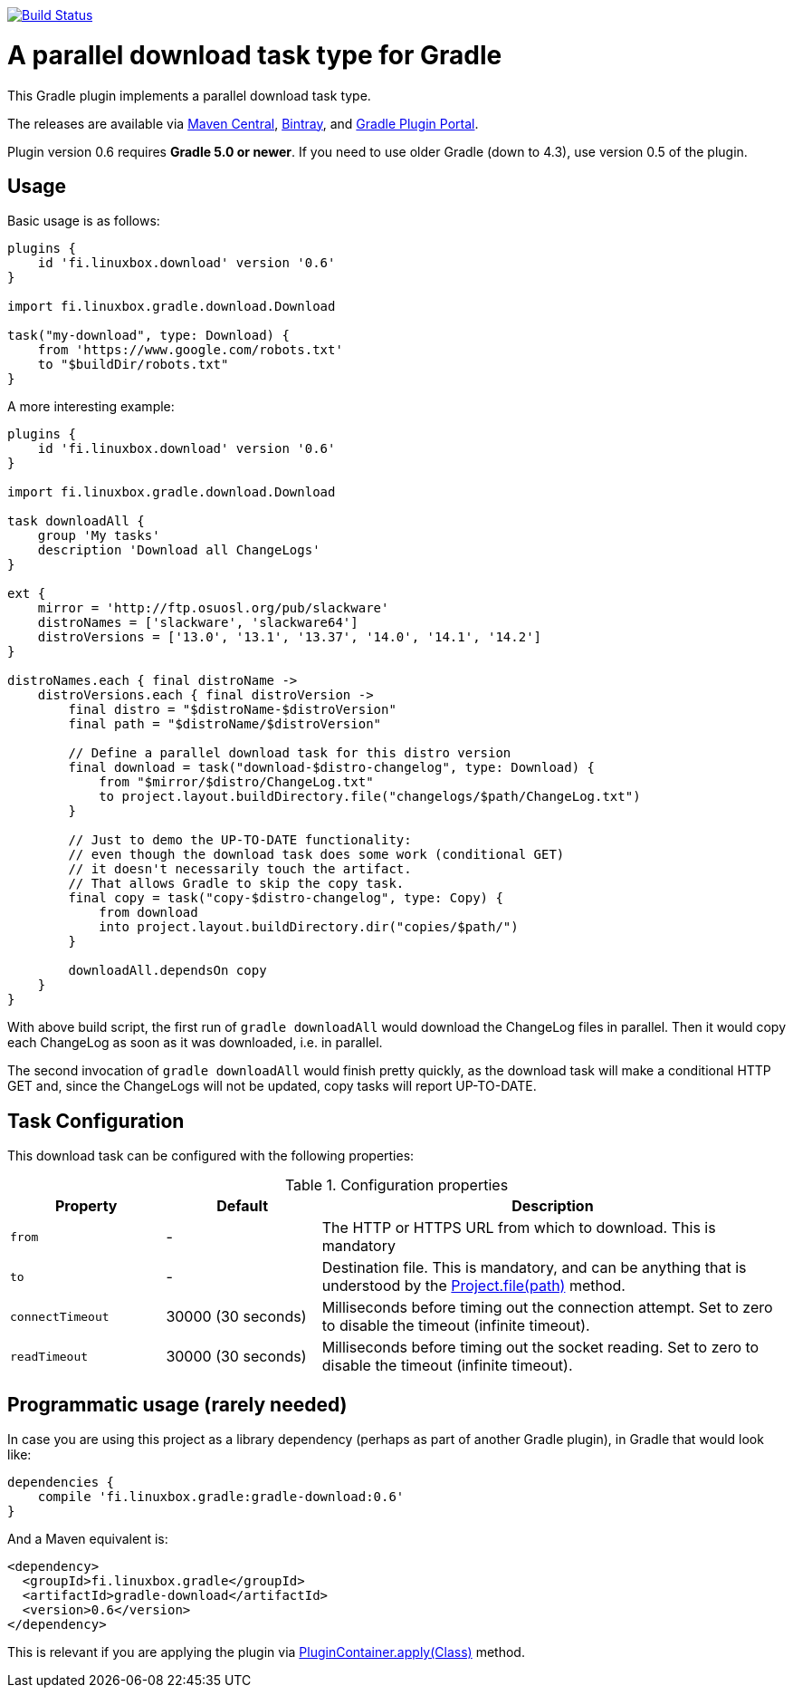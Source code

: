 image:https://travis-ci.org/vmj/gradle-download-worker.svg?branch=master["Build Status", link="https://travis-ci.org/vmj/gradle-download-worker"]

= A parallel download task type for Gradle

This Gradle plugin implements a parallel download task type.

The releases are available via
https://search.maven.org/artifact/fi.linuxbox.gradle/gradle-download/0.6/jar[Maven Central],
https://bintray.com/bintray/jcenter/fi.linuxbox.gradle%3Agradle-download[Bintray], and
https://plugins.gradle.org/plugin/fi.linuxbox.download[Gradle Plugin Portal].

Plugin version 0.6 requires *Gradle 5.0 or newer*.
If you need to use older Gradle (down to 4.3), use version 0.5 of the plugin.


== Usage

Basic usage is as follows:

[source,groovy]
----
plugins {
    id 'fi.linuxbox.download' version '0.6'
}

import fi.linuxbox.gradle.download.Download

task("my-download", type: Download) {
    from 'https://www.google.com/robots.txt'
    to "$buildDir/robots.txt"
}
----

A more interesting example:

[source,groovy]
----
plugins {
    id 'fi.linuxbox.download' version '0.6'
}

import fi.linuxbox.gradle.download.Download

task downloadAll {
    group 'My tasks'
    description 'Download all ChangeLogs'
}

ext {
    mirror = 'http://ftp.osuosl.org/pub/slackware'
    distroNames = ['slackware', 'slackware64']
    distroVersions = ['13.0', '13.1', '13.37', '14.0', '14.1', '14.2']
}

distroNames.each { final distroName ->
    distroVersions.each { final distroVersion ->
        final distro = "$distroName-$distroVersion"
        final path = "$distroName/$distroVersion"

        // Define a parallel download task for this distro version
        final download = task("download-$distro-changelog", type: Download) {
            from "$mirror/$distro/ChangeLog.txt"
            to project.layout.buildDirectory.file("changelogs/$path/ChangeLog.txt")
        }

        // Just to demo the UP-TO-DATE functionality:
        // even though the download task does some work (conditional GET)
        // it doesn't necessarily touch the artifact.
        // That allows Gradle to skip the copy task.
        final copy = task("copy-$distro-changelog", type: Copy) {
            from download
            into project.layout.buildDirectory.dir("copies/$path/")
        }

        downloadAll.dependsOn copy
    }
}
----

With above build script, the first run of `gradle downloadAll` would download
the ChangeLog files in parallel.  Then it would copy each ChangeLog as
soon as it was downloaded, i.e. in parallel.

The second invocation of `gradle downloadAll` would finish pretty quickly,
as the download task will make a conditional HTTP GET and,
since the ChangeLogs will not be updated,
copy tasks will report UP-TO-DATE.

== Task Configuration

This download task can be configured with the following properties:

.Configuration properties
[cols="2,2,6"]
|===
|Property | Default | Description

|`from` | -
| The HTTP or HTTPS URL from which to download.  This is mandatory

|`to` | -
| Destination file.  This is mandatory, and can be anything that is understood by the
https://docs.gradle.org/current/dsl/org.gradle.api.Project.html#org.gradle.api.Project:file(java.lang.Object)[Project.file(path)]
method.

|`connectTimeout` | 30000 (30 seconds)
|Milliseconds before timing out the connection attempt. Set to zero to disable the timeout (infinite timeout).

|`readTimeout` | 30000 (30 seconds)
|Milliseconds before timing out the socket reading. Set to zero to disable the timeout (infinite timeout).

|===


== Programmatic usage (rarely needed)

In case you are using this project as a library dependency (perhaps as part of another Gradle plugin),
in Gradle that would look like:

[source,groovy]
----
dependencies {
    compile 'fi.linuxbox.gradle:gradle-download:0.6'
}
----

And a Maven equivalent is:

[source,xml]
----
<dependency>
  <groupId>fi.linuxbox.gradle</groupId>
  <artifactId>gradle-download</artifactId>
  <version>0.6</version>
</dependency>
----

This is relevant if you are applying the plugin via
https://docs.gradle.org/current/javadoc/org/gradle/api/plugins/PluginContainer.html#apply-java.lang.Class-[PluginContainer.apply(Class)]
method.
